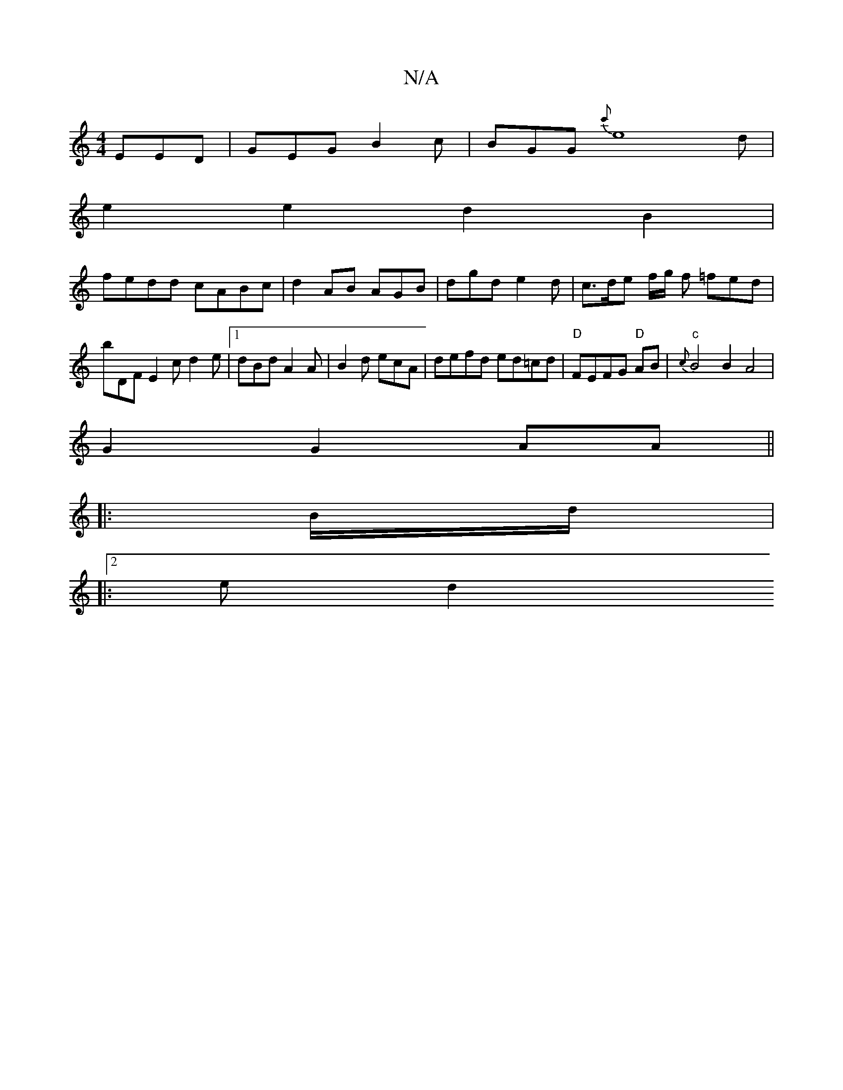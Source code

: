 X:1
T:N/A
M:4/4
R:N/A
K:Cmajor
 EED | GEG B2c | BGG {c'}e8 d|
e2e2 d2B2' |
fedd cABc | d2 AB AGB | dgd e2d | c>de f/g/ f =fed | bDF E2c d2e|1 dBd A2A|B2 d ecA | defd ed=cd| "D"FEFG "D"AB|"c"{c}B4 B2 A4 |
G2 G2 AA||
|:B/d/|
|:2e d2 